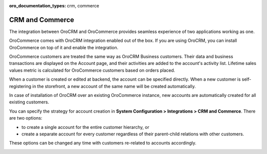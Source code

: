 :oro_documentation_types: crm, commerce

.. _user-guide-commerce-integration:
.. _user-guide-commerce-integration-accounts:

CRM and Commerce
================

The integration between OroCRM and OroCommerce provides seamless experience of two applications working as one.

OroCommerce comes with OroCRM integration enabled out of the box. If you are using OroCRM, you can install OroCommerce on top of it and enable the integration.

OroCommerce customers are treated the same way as OroCRM Business customers. Their data and business transactions are displayed on the Account page, and their activities are added to the account's activity list. Lifetime sales values metric is calculated for OroCommerce customers based on orders placed.

When a customer is created or edited at backend, the account can be specified directly. When a new customer is self-registering in the storefront, a new account of the same name will be created automatically.

In case of installation of OroCRM over an existing OroCommerce instance, new accounts are automatically created for all existing customers.

You can specify the strategy for account creation in **System Configuration > Integrations > CRM and Commerce**. There are two options:

- to create a single account for the entire customer hierarchy, or
- create a separate account for every customer regardless of their parent-child relations with other customers. 
  
These options can be changed any time with customers re-related to accounts accordingly.

.. image:: /user/img/system/config_system/config_commerce_integration.png
   :alt: System configuration settings for CRM and Commerce
